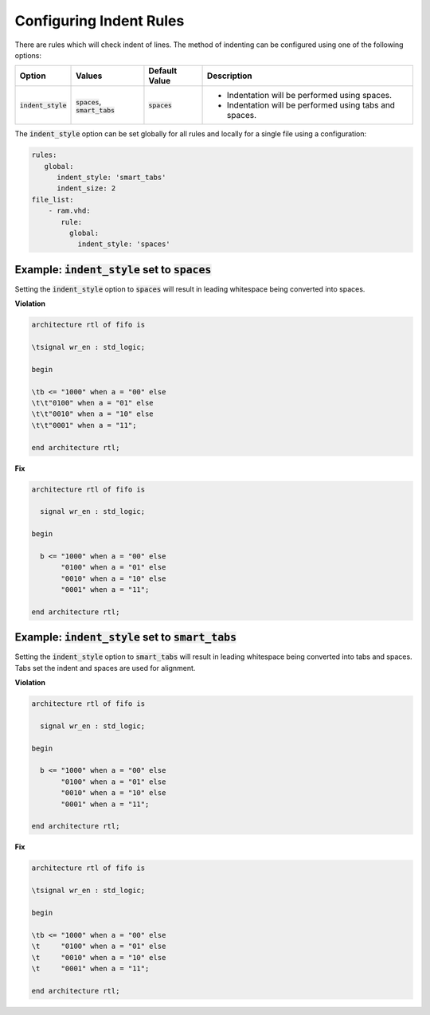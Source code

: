 
.. _configuring-indent-rules:

Configuring Indent Rules
------------------------

There are rules which will check indent of lines.
The method of indenting can be configured using one of the following options:

.. |spaces_description| replace::
   Indentation will be performed using spaces.

.. |smart_tabs_description| replace::
   Indentation will be performed using tabs and spaces.

.. |values| replace::
   :code:`spaces`, :code:`smart_tabs`

.. |default_value| replace::
   :code:`spaces`

.. |spaces| replace::
   :code:`spaces`

.. |smart_tabs| replace::
   :code:`smart_tabs`

.. |option| replace::
   :code:`indent_style`

+----------------------+----------+-----------------+----------------------------+
| Option               | Values   | Default Value   | Description                |
+======================+==========+=================+============================+
| |option|             | |values| | |default_value| | * |spaces_description|     |
|                      |          |                 | * |smart_tabs_description| |
+----------------------+----------+-----------------+----------------------------+

The :code:`indent_style` option can be set globally for all rules and locally for a single file using a configuration:

.. code-block:: yaml

   rules:
      global:
         indent_style: 'smart_tabs'
         indent_size: 2
   file_list:
       - ram.vhd:
          rule:
            global:
              indent_style: 'spaces'


Example: |option| set to |spaces|
#################################

Setting the |option| option to |spaces| will result in leading whitespace being converted into spaces.

**Violation**

.. code-block:: text

   architecture rtl of fifo is

   \tsignal wr_en : std_logic;

   begin

   \tb <= "1000" when a = "00" else
   \t\t"0100" when a = "01" else
   \t\t"0010" when a = "10" else
   \t\t"0001" when a = "11";

   end architecture rtl;

**Fix**

.. code-block:: text

   architecture rtl of fifo is

     signal wr_en : std_logic;

   begin

     b <= "1000" when a = "00" else
          "0100" when a = "01" else
          "0010" when a = "10" else
          "0001" when a = "11";

   end architecture rtl;

Example: |option| set to |smart_tabs|
#####################################

Setting the |option| option to |smart_tabs| will result in leading whitespace being converted into tabs and spaces.
Tabs set the indent and spaces are used for alignment.

**Violation**

.. code-block:: vhdl

   architecture rtl of fifo is

     signal wr_en : std_logic;

   begin

     b <= "1000" when a = "00" else
          "0100" when a = "01" else
          "0010" when a = "10" else
          "0001" when a = "11";

   end architecture rtl;

**Fix**

.. code-block:: text

   architecture rtl of fifo is

   \tsignal wr_en : std_logic;

   begin

   \tb <= "1000" when a = "00" else
   \t     "0100" when a = "01" else
   \t     "0010" when a = "10" else
   \t     "0001" when a = "11";

   end architecture rtl;
